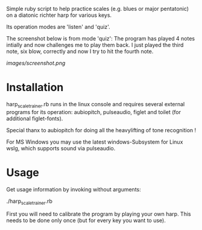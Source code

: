 
Simple ruby script to help practice scales (e.g. blues or major
pentatonic) on a diatonic richter harp for various keys.

Its operation modes are 'listen' and 'quiz'. 

The screenshot below is from mode 'quiz': The program has played 4
notes intially and now challenges me to play them back. I just played
the third note, six blow, correctly and now I try to hit the fourth
note.

[[images/screenshot.png]]

* Installation

  harp_scale_trainer.rb runs in the linux console and requires several
  external programs for its operation: aubiopitch, pulseaudio, figlet
  and toilet (for additional figlet-fonts).
  
  Special thanx to aubiopitch for doing all the heavylifting of
  tone recognition !

  For MS Windows you may use the latest windows-Subsystem for Linux
  wslg, which supports sound via pulseaudio.

* Usage

  Get usage information by invoking without arguments:
  
    ./harp_scale_trainer.rb

  First you will need to calibrate the program by playing your own harp.
  This needs to be done only once (but for every key you want to use).

